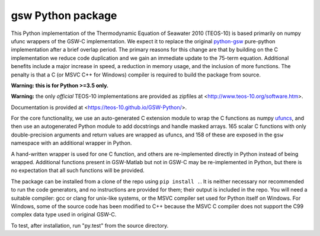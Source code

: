 gsw Python package
==================

.. image:: https://travis-ci.org/TEOS-10/GSW-Python.svg?branch=master
    :target: https://travis-ci.org/TEOS-10/GSW-Python
.. image:: https://anaconda.org/conda-forge/gsw/badges/installer/conda.svg
    :target: https://conda.anaconda.org/conda-forge

This Python implementation of the Thermodynamic Equation of
Seawater 2010 (TEOS-10) is based primarily on numpy ufunc wrappers of
the GSW-C implementation.  We expect it to replace the original
`python-gsw <https://github.com/TEOS-10/python-gsw/>`__
pure-python implementation after a brief overlap period.
The primary reasons for this change are that by building on the
C implementation we reduce code duplication and we gain an immediate
update to the 75-term equation.  Additional benefits include a
major increase in speed, a reduction in memory usage, and the
inclusion of more functions.  The penalty is that a C (or MSVC C++ for
Windows) compiler is required to build the package from source.

**Warning: this is for Python >=3.5 only.**

**Warning:** the only *official* TEOS-10 implementations are
provided as zipfiles at <http://www.teos-10.org/software.htm>.

Documentation is provided at <https://teos-10.github.io/GSW-Python/>.

For the core functionality, we use an auto-generated C extension
module to wrap the C functions as numpy
`ufuncs <https://docs.scipy.org/doc/numpy/reference/ufuncs.html>`__,
and then use an
autogenerated Python module to add docstrings and handle masked
arrays.  165 scalar C functions with only double-precision
arguments and return values are wrapped as ufuncs, and 158 of
these are exposed in the ``gsw`` namespace with an additional
wrapper in Python.

A hand-written wrapper is used for one C function, and others
are re-implemented directly in Python instead of being wrapped.
Additional functions present in GSW-Matlab but not in GSW-C may
be re-implemented in Python, but there is no expectation that
all such functions will be provided.

The package can be installed from a clone of the repo using
``pip install .``.  It is neither necessary nor recommended
to run the code generators, and no instructions are provided
for them; their output is
included in the repo.  You will need a suitable compiler: gcc or
clang for unix-like systems, or the MSVC compiler set used for Python
itself on Windows.  For Windows, some of the source code has been
modified to C++ because the MSVC C compiler does not support the
C99 complex data type used in original GSW-C.

To test, after installation, run "py.test" from the source directory.
